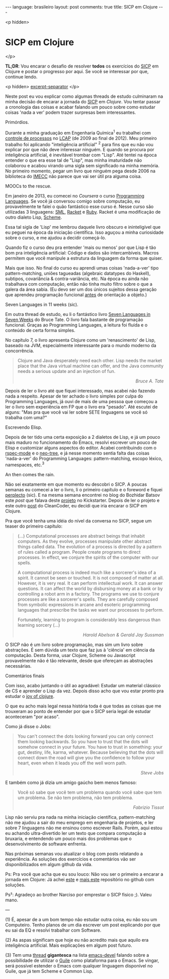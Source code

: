 #+OPTIONS: -*- eval: (org-jekyll-mode) -*-
#+AUTHOR: Renan Ranelli (renanranelli@gmail.com)
#+OPTIONS: toc:nil n:3
#+STARTUP: oddeven
#+STARTUP: hidestars
#+BEGIN_HTML
---
language: brasileiro
layout: post
comments: true
title: SICP em Clojure
---
#+END_HTML

<p hidden>
* SICP em Clojure
</p>

  *TL;DR*: Vou encarar o desafio de resolver *todos* os exercícios do [[https://mitpress.mit.edu/sicp/full-text/book/book.html][SICP]] em
  Clojure e postar o progresso por aqui. Se você se interessar por que, continue
  lendo.

  <p hidden> _excerpt-separator_ </p>

  Neste post eu vou explicar como algumas threads de estudo culminaram na minha
  decisão de encarar a jornada do [[https://mitpress.mit.edu/sicp/full-text/book/book.html][SICP]] em [[clojure.org][Clojure]]. Vou tentar passar a
  cronologia das coisas e acabar falando um pouco sobre como estudar coisas
  'nada a ver' podem trazer surpresas bem interessantes.

***** Primórdios.

      Durante a minha graduação em Engenharia Química^1 eu trabalhei com
      [[http://en.wikipedia.org/wiki/Process_control][controle de processos]] no [[http://lcapsite.blogspot.com.br/p/equipe-iniciacao-cientifica.html][LCAP]] (de 2009 ao final de 2012). Meu primeiro
      trabalho foi aplicando "inteligência artificial" ^2 para fins que eu não
      vou explicar por que não deve interessar ninguém. E quando se procura por
      inteligência artificial, é inevitável trombar com "Lisp". Até tentei na
      época entender o que era esse tal de "Lisp", mas minha imaturidade não
      colaborou e acabou virando uma sigla sem significado na minha memória. No
      primeiro momento, pegar um livro que ninguém pega desde 2006 na biblioteca
      do [[http://www.ime.unicamp.br/][IMECC]] não parece que vai ser útil pra alguma coisa.

***** MOOCs to the rescue.

      Em janeiro de 2013, eu comecei no [[coursera.org][Coursera]] o curso [[https://www.coursera.org/course/proglang][Programming Languages]].
      Se você já conversou comigo sobre computação, eu provavelmente te falei o
      quão fantástico esse curso é. Nesse curso são utilizadas 3 linguagens:
      [[http://www.smlnj.org/][SML]], [[http://racket-lang.org/][Racket]] e [[https://www.ruby-lang.org/en/][Ruby]]. Racket é uma modificação de outro dialeto Lisp,
      [[http://en.wikipedia.org/wiki/Scheme_%2528programming_language%2529][Scheme]].

      Essa tal sigla de 'Lisp' me lembrou daquele livro obscuro e ininteligível
      que eu peguei na época da iniciação científica. Isso aguçou a minha
      curiosidade sobre o curso, e me ajudou a decidir começá-lo.

      Quando fiz o curso deu pra entender 'mais ou menos' por que Lisp é tão bom
      pra inteligência artificial: Código e dados são intercambíveis. Macros
      permitem que você manipule a estrutura da linguagem da forma que quiser.

      Mais que isso. No final do curso eu aprendi umas coisas 'nada-a-ver' tipo
      pattern-matching, uniões tagueadas (algebraic datatypes do Haskell),
      subtipos, covariância & contra-variância, etc. Na época eu ainda não
      trabalhava com computação, então não tinha muito filtro sobre o que a
      galera da área sabia. (Eu devo ser um dos únicos sujeitos dessa geração
      que aprendeu programação funcional _antes_ de orientação a objeto.)

***** Seven Languages in 11 weeks (sic).

      Em outra thread de estudo, eu li o fantástico livro [[https://pragprog.com/book/btlang/seven-languages-in-seven-weeks][Seven Languages in
      Seven Weeks]] do Bruce Tate. O livro fala bastante de programação funcional.
      Graças ao Programming Languages, a leitura foi fluída e o conteúdo de
      certa forma simples.

      No capítulo 7, o livro apresenta Clojure como um 'renascimento' de Lisp,
      baseado na JVM, especialmente interessante para o mundo moderno da
      concorrência.

      #+begin_quote
      Clojure and Java desperately need each other. Lisp needs the market place that
      the Java virtual machine can offer, and the Java community needs a serious
      update and an injection of fun.

      @@html:<div align="right"><i>@@

      Bruce A. Tate

      @@html:</i></div>@@
      #+end_quote

      Depois de ler o livro até que fiquei interessado, mas acabei não fazendo
      nada a respeito. Apesar de ter achado o livro simples por culpa do
      Programming Languages, já ouvi de mais de uma pessoa que começou a ler o
      livro sem experiência em FP que o livro era "pesado". Até escutei de
      alguns: "Mas pra que você vai ler sobre SETE linguagens se você só
      trabalha com uma?"

***** Escrevendo Elisp.

      Depois de ter tido uma certa exposição a 2 dialetos de Lisp, e já um pouco
      mais maduro no funcionamento do Emacs, resolvi escrever um pouco de Elisp
      e customizar alguns aspectos do editor. Acabei contribuindo com o
      [[https://github.com/pezra/rspec-mode][rspec-mode]] e o [[https://github.com/jaypei/emacs-neotree][neo-tree]], e já nesse momento sentia falta das coisas
      'nada-a-ver' do Programming Languages: pattern-matching, escopo léxico,
      namespaces, etc.^3

***** An then comes the rain.

      Não sei exatamente em que momento eu descobri o SICP. A poucas semanas eu
      comecei a ler o livro, li o primeiro capítulo e o foreword e fiquei
      [[https://www.youtube.com/watch?v%3De0yPV-pqmbU][perplecto]] (sic). E na mesma semana encontrei no blog do Bozhidar Batsov
      este [[batsov.com/articles/2014/08/29/sicp-distilled/][post]] que falava deste [[https://www.kickstarter.com/projects/1751759988/sicp-distilled][projeto]] no Kickstarter. Depois de ler o projeto
      e este outro [[http://thecleancoder.blogspot.com.br/2010/08/why-clojure.html][post]] do CleanCoder, eu decidi que iria encarar o SICP em
      Clojure.

      Pra que você tenha uma idéia do nível da conversa no SICP, segue um teaser
      do primeiro capítulo:

      #+begin_quote
      (...) Computational processes are abstract beings that inhabit computers. As
      they evolve, processes manipulate other abstract things called data. The
      evolution of a process is directed by a pattern of rules called a program.
      People create programs to direct processes. In effect, we conjure the spirits of
      the computer with our spells.

      A computational process is indeed much like a sorcerer's idea of a spirit. It
      cannot be seen or touched. It is not composed of matter at all. However, it is
      very real. It can perform intellectual work. It can answer questions. It can
      affect the world by disbursing money at a bank or by controlling a robot arm in
      a factory. The programs we use to conjure processes are like a sorcerer's
      spells. They are carefully composed from symbolic expressions in arcane and
      esoteric programming languages that prescribe the tasks we want our processes to
      perform.

      Fortunately, learning to program is considerably less dangerous than learning
      sorcery (...)

      @@html:<div align="right"><i>@@

      Harold Abelson & Gerald Jay Sussman

      @@html:</i></div>@@
      #+end_quote

      O SICP não é um livro sobre programação, mas sim um livro sobre
      abstrações. É sem dúvida um texto que faz jus à 'ciência' em ciência da
      computação. Desta forma, usar Clojure, Scheme ou Javascript provavelmente
      não é tão relevante, desde que ofereçam as abstrações necessárias.

***** Comentários finais

      Com isso, acabo juntando o útil ao agradável: Estudar um material clássico
      de CS e aprender o Lisp da vez. Depois disso acho que vou estar pronto pra
      estudar o [[http://joyofclojure.com/][joy of clojure]].

      O que eu acho mais legal nessa história toda é que todas as coisas que me
      trouxeram ao ponto de entender por que o SICP seria legal de estudar
      aconteceram "por acaso".

      Como já disse o Jobs:

      #+begin_quote
      You can't connect the dots looking forward you can only connect them looking
      backwards. So you have to trust that the dots will somehow connect in your
      future. You have to trust in something: your gut, destiny, life, karma,
      whatever. Because believing that the dots will connect down the road will give
      you the confidence to follow your heart, even when it leads you off the well
      worn path.

      @@html:<div align="right"><i>@@

      Steve Jobs

      @@html:</i></div>@@
      #+end_quote

      E também como já dizia um amigo gaúcho bem menos famoso:

      #+begin_quote
      Você só sabe que você tem um problema quando você sabe que tem um problema. Se
      não tem problema, não tem problema.

      @@html:<div align="right"><i>@@ Fabrizio Tissot @@html:</i></div>@@
      #+end_quote

      Lisp não serviu pra nada na minha iniciação científica, pattern-matching
      não me ajudou a sair do meu emprego em engenharia de projetos, e ler sobre
      7 linguagens não me ensinou como escrever Rails. Porém, aqui estou eu
      achando ultra-divertido ler um texto que compara computação a bruxaria, e
      entendendo um pouco mais dos problemas que o desenvolvimento de software
      enfrenta.

      Nas próximas semanas vou atualizar o blog com posts relatando a
      experiência. As soluções dos exercícios e comentários vão ser
      disponibilizados em algum github da vida.

      Ps: Pra você que acha que eu sou louco: Não vou ser o primeiro a encarar a
      jornada em Clojure: Já achei [[https://github.com/deobald/sicp-clojure][este]] e [[https://github.com/stuartellis/sicp-clojure][mais este]] repositório no github com
      soluções.

      Ps²: Agradeço ao brother Narciso por emprestar o SICP fisico ;). Valeu
      mano.

      ---

      (1) É, apesar de a um bom tempo não estudar outra coisa, eu não sou um
      Computeiro. Tenho planos de um dia escrever um post explicando por que
      eu sai da EQ e resolvi trabalhar com Software.

      (2) As aspas significam que hoje eu não acredito mais que aquilo era
      inteligência artificial. Mais explicações em algum post futuro.

      (3) Tem uma [[https://lists.gnu.org/archive/html/emacs-devel/2014-09/msg00339.htmll][thread]] *gigantesca* na lista [[https://lists.gnu.org/mailman/listinfo/emacs-devel][emacs-devel]] falando sobre a
      possibilidade de utilizar o [[http://www.gnu.org/software/guile/][Guile]] como plataforma para o Emacs. Se
      vingar, será possível estender o Emacs com qualquer linguagem disponível
      no Guile, que já tem Scheme e Common Lisp.
